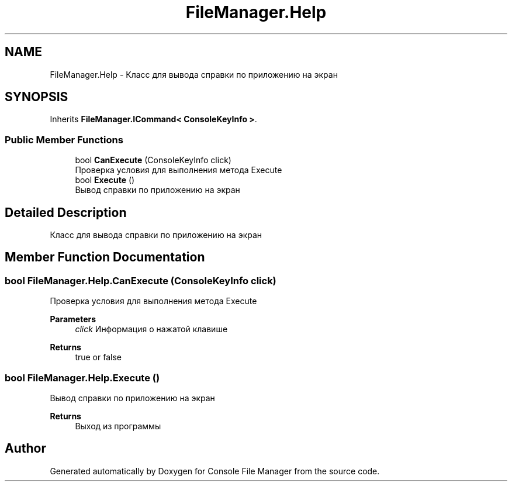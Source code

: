 .TH "FileManager.Help" 3 "Mon Mar 1 2021" "Console File Manager" \" -*- nroff -*-
.ad l
.nh
.SH NAME
FileManager.Help \- Класс для вывода справки по приложению на экран  

.SH SYNOPSIS
.br
.PP
.PP
Inherits \fBFileManager\&.ICommand< ConsoleKeyInfo >\fP\&.
.SS "Public Member Functions"

.in +1c
.ti -1c
.RI "bool \fBCanExecute\fP (ConsoleKeyInfo click)"
.br
.RI "Проверка условия для выполнения метода Execute "
.ti -1c
.RI "bool \fBExecute\fP ()"
.br
.RI "Вывод справки по приложению на экран "
.in -1c
.SH "Detailed Description"
.PP 
Класс для вывода справки по приложению на экран 


.SH "Member Function Documentation"
.PP 
.SS "bool FileManager\&.Help\&.CanExecute (ConsoleKeyInfo click)"

.PP
Проверка условия для выполнения метода Execute 
.PP
\fBParameters\fP
.RS 4
\fIclick\fP Информация о нажатой клавише
.RE
.PP
\fBReturns\fP
.RS 4
true or false
.RE
.PP

.SS "bool FileManager\&.Help\&.Execute ()"

.PP
Вывод справки по приложению на экран 
.PP
\fBReturns\fP
.RS 4
Выход из программы
.RE
.PP


.SH "Author"
.PP 
Generated automatically by Doxygen for Console File Manager from the source code\&.
